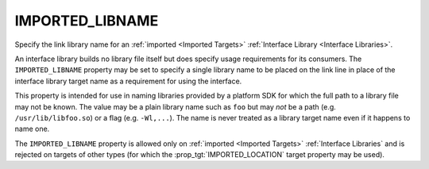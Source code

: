 IMPORTED_LIBNAME
----------------

.. versionadded:: 3.8

Specify the link library name for an :ref:`imported <Imported Targets>`
:ref:`Interface Library <Interface Libraries>`.

An interface library builds no library file itself but does specify
usage requirements for its consumers.  The ``IMPORTED_LIBNAME``
property may be set to specify a single library name to be placed
on the link line in place of the interface library target name as
a requirement for using the interface.

This property is intended for use in naming libraries provided by
a platform SDK for which the full path to a library file may not
be known.  The value may be a plain library name such as ``foo``
but may *not* be a path (e.g. ``/usr/lib/libfoo.so``) or a flag
(e.g. ``-Wl,...``).  The name is never treated as a library target
name even if it happens to name one.

The ``IMPORTED_LIBNAME`` property is allowed only on
:ref:`imported <Imported Targets>` :ref:`Interface Libraries`
and is rejected on targets of other types (for which
the :prop_tgt:`IMPORTED_LOCATION` target property may be used).
